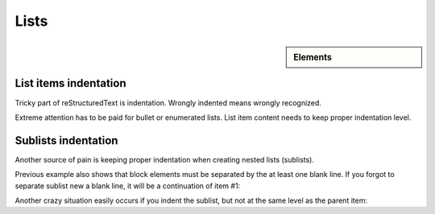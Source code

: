 ################################################################################
Lists
################################################################################

.. sidebar:: Elements

   .. datatemplate:yaml:: /_data/collection/lists.yaml
      :template: collection.rst.jinja

List items indentation
**********************

Tricky part of reStructuredText is indentation. Wrongly indented means wrongly recognized.

Extreme attention has to be paid for bullet or enumerated lists. List item content needs to keep proper indentation level.

.. datatemplate:yaml:: /_data/snippet/list1.yaml
   :template: snippet.rst.jinja

Sublists indentation
*********************

Another source of pain is keeping proper indentation when creating nested lists (sublists).

.. datatemplate:yaml:: /_data/snippet/sublist1.yaml
   :template: snippet.rst.jinja

Previous example also shows that block elements must be separated by the at least one blank line. If you forgot to separate sublist new a blank line, it will be a continuation of item #1:

.. datatemplate:yaml:: /_data/snippet/sublist2.yaml
   :template: snippet.rst.jinja

Another crazy situation easily occurs if you indent the sublist, but not at the same level as the parent item:

.. datatemplate:yaml:: /_data/snippet/sublist3.yaml
   :template: snippet.rst.jinja